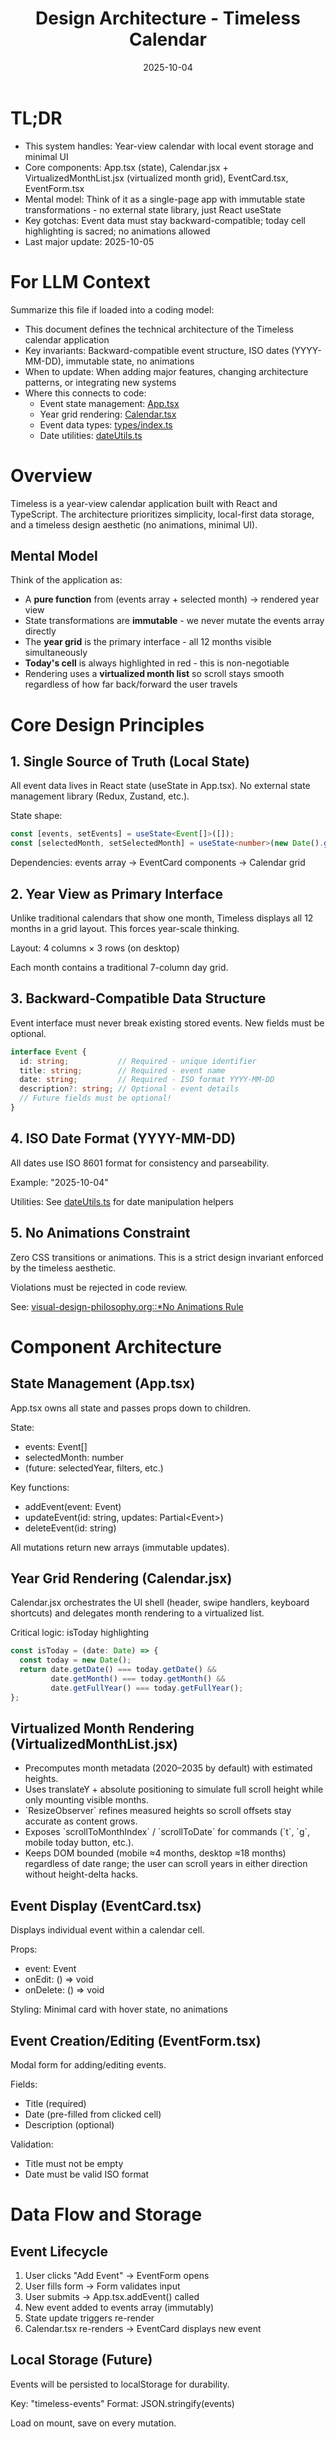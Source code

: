 #+TITLE: Design Architecture - Timeless Calendar
#+DATE: 2025-10-04
#+TAGS: architecture, technical, design
#+KEYWORDS: react, typescript, tailwind, state-management

#+BEGIN_COMMENT
LLM_CONTEXT:
- Purpose: System architecture, mental models, and design decisions
- Key Docs: TL;DR, integration points, ADR links
- Always read before: Designing or refactoring architecture
#+END_COMMENT

* TL;DR
- This system handles: Year-view calendar with local event storage and minimal UI
- Core components: App.tsx (state), Calendar.jsx + VirtualizedMonthList.jsx (virtualized month grid), EventCard.tsx, EventForm.tsx
- Mental model: Think of it as a single-page app with immutable state transformations - no external state library, just React useState
- Key gotchas: Event data must stay backward-compatible; today cell highlighting is sacred; no animations allowed
- Last major update: 2025-10-05

* For LLM Context
Summarize this file if loaded into a coding model:
- This document defines the technical architecture of the Timeless calendar application
- Key invariants: Backward-compatible event structure, ISO dates (YYYY-MM-DD), immutable state, no animations
- When to update: When adding major features, changing architecture patterns, or integrating new systems
- Where this connects to code:
  - Event state management: [[file:../src/App.tsx][App.tsx]]
  - Year grid rendering: [[file:../src/components/Calendar.tsx][Calendar.tsx]]
  - Event data types: [[file:../src/types/index.ts][types/index.ts]]
  - Date utilities: [[file:../src/utils/dateUtils.ts][dateUtils.ts]]

* Overview

Timeless is a year-view calendar application built with React and TypeScript. The architecture prioritizes simplicity, local-first data storage, and a timeless design aesthetic (no animations, minimal UI).

** Mental Model

Think of the application as:
- A **pure function** from (events array + selected month) → rendered year view
- State transformations are **immutable** - we never mutate the events array directly
- The **year grid** is the primary interface - all 12 months visible simultaneously
- **Today's cell** is always highlighted in red - this is non-negotiable
- Rendering uses a **virtualized month list** so scroll stays smooth regardless of how far back/forward the user travels

* Core Design Principles

** 1. Single Source of Truth (Local State)

All event data lives in React state (useState in App.tsx). No external state management library (Redux, Zustand, etc.).

State shape:
#+begin_src typescript
const [events, setEvents] = useState<Event[]>([]);
const [selectedMonth, setSelectedMonth] = useState<number>(new Date().getMonth());
#+end_src

Dependencies: events array → EventCard components → Calendar grid

** 2. Year View as Primary Interface

Unlike traditional calendars that show one month, Timeless displays all 12 months in a grid layout. This forces year-scale thinking.

Layout: 4 columns × 3 rows (on desktop)

Each month contains a traditional 7-column day grid.

** 3. Backward-Compatible Data Structure

Event interface must never break existing stored events. New fields must be optional.

#+begin_src typescript
interface Event {
  id: string;           // Required - unique identifier
  title: string;        // Required - event name
  date: string;         // Required - ISO format YYYY-MM-DD
  description?: string; // Optional - event details
  // Future fields must be optional!
}
#+end_src

** 4. ISO Date Format (YYYY-MM-DD)

All dates use ISO 8601 format for consistency and parseability.

Example: "2025-10-04"

Utilities: See [[file:../src/utils/dateUtils.ts][dateUtils.ts]] for date manipulation helpers

** 5. No Animations Constraint

Zero CSS transitions or animations. This is a strict design invariant enforced by the timeless aesthetic.

Violations must be rejected in code review.

See: [[file:visual-design-philosophy.org::*No Animations Rule][visual-design-philosophy.org::*No Animations Rule]]

* Component Architecture

** State Management (App.tsx)

App.tsx owns all state and passes props down to children.

State:
- events: Event[]
- selectedMonth: number
- (future: selectedYear, filters, etc.)

Key functions:
- addEvent(event: Event)
- updateEvent(id: string, updates: Partial<Event>)
- deleteEvent(id: string)

All mutations return new arrays (immutable updates).

** Year Grid Rendering (Calendar.jsx)

Calendar.jsx orchestrates the UI shell (header, swipe handlers, keyboard shortcuts) and delegates month rendering to a virtualized list.

Critical logic: isToday highlighting
#+begin_src typescript
const isToday = (date: Date) => {
  const today = new Date();
  return date.getDate() === today.getDate() &&
         date.getMonth() === today.getMonth() &&
         date.getFullYear() === today.getFullYear();
};
#+end_src

** Virtualized Month Rendering (VirtualizedMonthList.jsx)

- Precomputes month metadata (2020–2035 by default) with estimated heights.
- Uses translateY + absolute positioning to simulate full scroll height while only mounting visible months.
- `ResizeObserver` refines measured heights so scroll offsets stay accurate as content grows.
- Exposes `scrollToMonthIndex` / `scrollToDate` for commands (`t`, `g`, mobile today button, etc.).
- Keeps DOM bounded (mobile ≈4 months, desktop ≈18 months) regardless of date range; the user can scroll years in either direction without height-delta hacks.

** Event Display (EventCard.tsx)

Displays individual event within a calendar cell.

Props:
- event: Event
- onEdit: () => void
- onDelete: () => void

Styling: Minimal card with hover state, no animations

** Event Creation/Editing (EventForm.tsx)

Modal form for adding/editing events.

Fields:
- Title (required)
- Date (pre-filled from clicked cell)
- Description (optional)

Validation:
- Title must not be empty
- Date must be valid ISO format

* Data Flow and Storage

** Event Lifecycle

1. User clicks "Add Event" → EventForm opens
2. User fills form → Form validates input
3. User submits → App.tsx.addEvent() called
4. New event added to events array (immutably)
5. State update triggers re-render
6. Calendar.tsx re-renders → EventCard displays new event

** Local Storage (Future)

Events will be persisted to localStorage for durability.

Key: "timeless-events"
Format: JSON.stringify(events)

Load on mount, save on every mutation.

* State Management Approach

** Why No External Library?

- App is simple enough for useState
- Reduces bundle size
- No learning curve for contributors
- Direct, predictable state flow

** When to Consider External State Management

If we add:
- Complex filtering/search
- Undo/redo functionality
- Multi-user sync
- Complex derived state

Then consider Zustand or Context + useReducer.

* Integration Points

** Date Utilities (utils/dateUtils.ts)

Helper functions for date manipulation:
- formatDate(date: Date): string
- parseDate(dateStr: string): Date
- isToday(date: Date): boolean
- getMonthDays(year: number, month: number): Date[]

All use ISO format internally.

** Type Definitions (types/index.ts)

Central type definitions:
- Event interface
- (Future: Filter, ViewMode, etc.)

Exported for use across components.

* Recent Updates

- 2025-10-04: Initial architecture documentation created
- 2025-10-04: Established TL;DR and LLM Context sections
- 2025-10-04: Documented year view layout and state management approach

* Key Gotchas

** 1. Today Cell Highlighting Must Persist

When adding new styles or refactoring Calendar.tsx, ensure isToday logic remains intact.

Anti-pattern: [[file:CLAUDE.org::*Pattern: Breaking Today Cell Highlighting][CLAUDE.org::*Pattern: Breaking Today Cell Highlighting]]

** 2. Event Data Backward Compatibility

Never change required fields or remove existing fields from Event interface.

Anti-pattern: [[file:CLAUDE.org::*Pattern: Changing Event Data Structure][CLAUDE.org::*Pattern: Changing Event Data Structure]]

** 3. No Animations Enforcement

LLMs often add CSS transitions. These must be removed immediately.

Anti-pattern: [[file:CLAUDE.org::*Pattern: Adding Animations][CLAUDE.org::*Pattern: Adding Animations]]

** 4. State Must Be Immutable

Never mutate events array directly:

Bad:
#+begin_src typescript
events.push(newEvent); // ❌ Mutation!
setEvents(events);
#+end_src

Good:
#+begin_src typescript
setEvents([...events, newEvent]); // ✓ Immutable
#+end_src

* Future Considerations

** Potential Improvements

1. **Event Search/Filter**: Add search bar and category filters
2. **Recurring Events**: Support simple recurrence patterns
3. **Data Export**: CSV or iCal export
4. **Keyboard Navigation**: Arrow keys, shortcuts
5. **Local Storage Persistence**: Save events to localStorage

** Scaling Considerations

1. If events array grows large (1000+ events), consider:
   - Indexing by date for faster lookups
   - Virtual scrolling for event lists
   - Lazy loading events by month

2. If adding multi-user features:
   - Switch to external state management
   - Add conflict resolution
   - Implement sync protocol

* How to Change Safely

** When Modifying Calendar Layout

1. Read [[file:visual-design-philosophy.org][visual-design-philosophy.org]] first
2. Preserve today cell highlighting
3. Test across different months (some have 28 days, some 31)
4. Verify responsive design on mobile

** When Adding Event Fields

1. Make new fields optional
2. Update Event interface in types/index.ts
3. Update EventForm to handle new field
4. Update EventCard to display new field (if needed)
5. Test with existing events (backward compatibility)

** When Refactoring State

1. Ensure all mutations remain immutable
2. Update prop types throughout component tree
3. Test event creation, editing, deletion flows
4. Verify no performance regressions

* Testing Strategy

** Key Test Cases

1. **Event CRUD**: Create, read, update, delete events
2. **Today Highlighting**: Verify today's cell is red
3. **Date Handling**: Test edge cases (leap years, month boundaries)
4. **Backward Compatibility**: Load old event data, verify it still works
5. **Responsive Layout**: Test on mobile and desktop viewports

** Visual Regression

- Screenshot calendar on 1st of month
- Screenshot calendar on 31st of month
- Screenshot today's cell highlighting
- Screenshot event cards

---
[[file:CLAUDE.org][← Docs Map]] | [[file:the-timeless-approach.org][← Philosophy]] | [[file:visual-design-philosophy.org][← Design]] | [[file:codebase-wisdom.org][→ Wisdom]]

Last Updated: 2025-10-04
